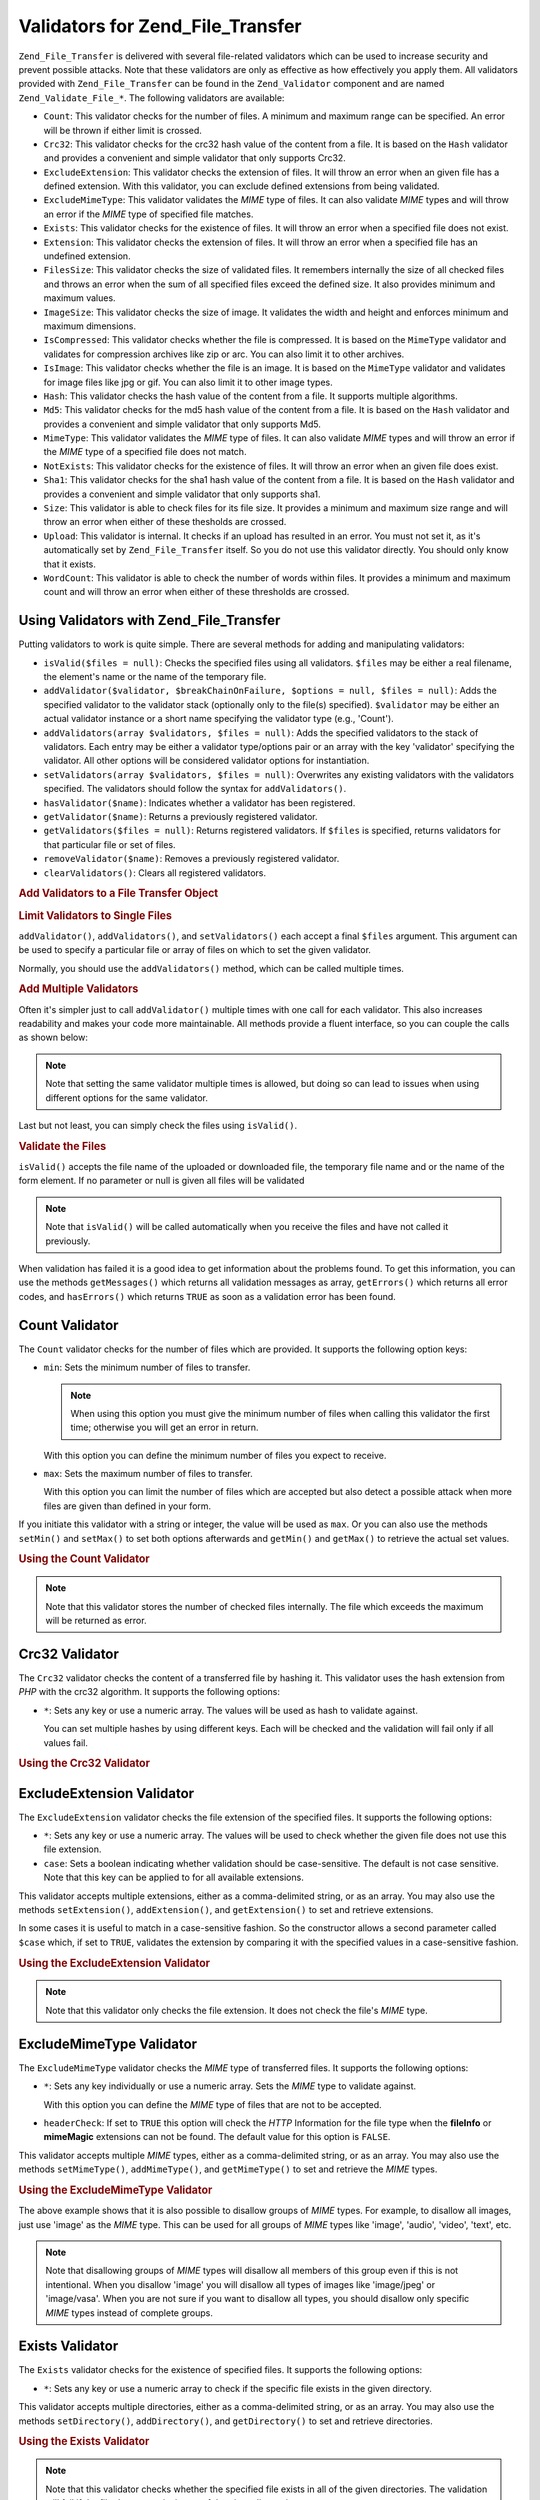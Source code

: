 .. _zend.file.transfer.validators:

Validators for Zend_File_Transfer
=================================

``Zend_File_Transfer`` is delivered with several file-related validators which can be used to increase security and prevent possible attacks. Note that these validators are only as effective as how effectively you apply them. All validators provided with ``Zend_File_Transfer`` can be found in the ``Zend_Validator`` component and are named ``Zend_Validate_File_*``. The following validators are available:

- ``Count``: This validator checks for the number of files. A minimum and maximum range can be specified. An error will be thrown if either limit is crossed.

- ``Crc32``: This validator checks for the crc32 hash value of the content from a file. It is based on the ``Hash`` validator and provides a convenient and simple validator that only supports Crc32.

- ``ExcludeExtension``: This validator checks the extension of files. It will throw an error when an given file has a defined extension. With this validator, you can exclude defined extensions from being validated.

- ``ExcludeMimeType``: This validator validates the *MIME* type of files. It can also validate *MIME* types and will throw an error if the *MIME* type of specified file matches.

- ``Exists``: This validator checks for the existence of files. It will throw an error when a specified file does not exist.

- ``Extension``: This validator checks the extension of files. It will throw an error when a specified file has an undefined extension.

- ``FilesSize``: This validator checks the size of validated files. It remembers internally the size of all checked files and throws an error when the sum of all specified files exceed the defined size. It also provides minimum and maximum values.

- ``ImageSize``: This validator checks the size of image. It validates the width and height and enforces minimum and maximum dimensions.

- ``IsCompressed``: This validator checks whether the file is compressed. It is based on the ``MimeType`` validator and validates for compression archives like zip or arc. You can also limit it to other archives.

- ``IsImage``: This validator checks whether the file is an image. It is based on the ``MimeType`` validator and validates for image files like jpg or gif. You can also limit it to other image types.

- ``Hash``: This validator checks the hash value of the content from a file. It supports multiple algorithms.

- ``Md5``: This validator checks for the md5 hash value of the content from a file. It is based on the ``Hash`` validator and provides a convenient and simple validator that only supports Md5.

- ``MimeType``: This validator validates the *MIME* type of files. It can also validate *MIME* types and will throw an error if the *MIME* type of a specified file does not match.

- ``NotExists``: This validator checks for the existence of files. It will throw an error when an given file does exist.

- ``Sha1``: This validator checks for the sha1 hash value of the content from a file. It is based on the ``Hash`` validator and provides a convenient and simple validator that only supports sha1.

- ``Size``: This validator is able to check files for its file size. It provides a minimum and maximum size range and will throw an error when either of these thesholds are crossed.

- ``Upload``: This validator is internal. It checks if an upload has resulted in an error. You must not set it, as it's automatically set by ``Zend_File_Transfer`` itself. So you do not use this validator directly. You should only know that it exists.

- ``WordCount``: This validator is able to check the number of words within files. It provides a minimum and maximum count and will throw an error when either of these thresholds are crossed.

.. _zend.file.transfer.validators.usage:

Using Validators with Zend_File_Transfer
----------------------------------------

Putting validators to work is quite simple. There are several methods for adding and manipulating validators:

- ``isValid($files = null)``: Checks the specified files using all validators. ``$files`` may be either a real filename, the element's name or the name of the temporary file.

- ``addValidator($validator, $breakChainOnFailure, $options = null, $files = null)``: Adds the specified validator to the validator stack (optionally only to the file(s) specified). ``$validator`` may be either an actual validator instance or a short name specifying the validator type (e.g., 'Count').

- ``addValidators(array $validators, $files = null)``: Adds the specified validators to the stack of validators. Each entry may be either a validator type/options pair or an array with the key 'validator' specifying the validator. All other options will be considered validator options for instantiation.

- ``setValidators(array $validators, $files = null)``: Overwrites any existing validators with the validators specified. The validators should follow the syntax for ``addValidators()``.

- ``hasValidator($name)``: Indicates whether a validator has been registered.

- ``getValidator($name)``: Returns a previously registered validator.

- ``getValidators($files = null)``: Returns registered validators. If ``$files`` is specified, returns validators for that particular file or set of files.

- ``removeValidator($name)``: Removes a previously registered validator.

- ``clearValidators()``: Clears all registered validators.

.. _zend.file.transfer.validators.usage.example:

.. rubric:: Add Validators to a File Transfer Object

.. code-block:: php
   :linenos:

   $upload = new Zend_File_Transfer();

   // Set a file size with 20000 bytes
   $upload->addValidator('Size', false, 20000);

   // Set a file size with 20 bytes minimum and 20000 bytes maximum
   $upload->addValidator('Size', false, array('min' => 20, 'max' => 20000));

   // Set a file size with 20 bytes minimum and 20000 bytes maximum and
   // a file count in one step
   $upload->setValidators(array(
       'Size'  => array('min' => 20, 'max' => 20000),
       'Count' => array('min' => 1, 'max' => 3),
   ));

.. _zend.file.transfer.validators.usage.exampletwo:

.. rubric:: Limit Validators to Single Files

``addValidator()``, ``addValidators()``, and ``setValidators()`` each accept a final ``$files`` argument. This argument can be used to specify a particular file or array of files on which to set the given validator.

.. code-block:: php
   :linenos:

   $upload = new Zend_File_Transfer();

   // Set a file size with 20000 bytes and limits it only to 'file2'
   $upload->addValidator('Size', false, 20000, 'file2');

Normally, you should use the ``addValidators()`` method, which can be called multiple times.

.. _zend.file.transfer.validators.usage.examplemultiple:

.. rubric:: Add Multiple Validators

Often it's simpler just to call ``addValidator()`` multiple times with one call for each validator. This also increases readability and makes your code more maintainable. All methods provide a fluent interface, so you can couple the calls as shown below:

.. code-block:: php
   :linenos:

   $upload = new Zend_File_Transfer();

   // Set a file size with 20000 bytes
   $upload->addValidator('Size', false, 20000)
          ->addValidator('Count', false, 2)
          ->addValidator('Filessize', false, 25000);

.. note::

   Note that setting the same validator multiple times is allowed, but doing so can lead to issues when using different options for the same validator.

Last but not least, you can simply check the files using ``isValid()``.

.. _zend.file.transfer.validators.usage.exampleisvalid:

.. rubric:: Validate the Files

``isValid()`` accepts the file name of the uploaded or downloaded file, the temporary file name and or the name of the form element. If no parameter or null is given all files will be validated

.. code-block:: php
   :linenos:

   $upload = new Zend_File_Transfer();

   // Set a file size with 20000 bytes
   $upload->addValidator('Size', false, 20000)
          ->addValidator('Count', false, 2)
          ->addValidator('Filessize', false, 25000);

   if (!$upload->isValid()) {
       print "Validation failure";
   }

.. note::

   Note that ``isValid()`` will be called automatically when you receive the files and have not called it previously.

When validation has failed it is a good idea to get information about the problems found. To get this information, you can use the methods ``getMessages()`` which returns all validation messages as array, ``getErrors()`` which returns all error codes, and ``hasErrors()`` which returns ``TRUE`` as soon as a validation error has been found.

.. _zend.file.transfer.validators.count:

Count Validator
---------------

The ``Count`` validator checks for the number of files which are provided. It supports the following option keys:

- ``min``: Sets the minimum number of files to transfer.

  .. note::

     When using this option you must give the minimum number of files when calling this validator the first time; otherwise you will get an error in return.

  With this option you can define the minimum number of files you expect to receive.

- ``max``: Sets the maximum number of files to transfer.

  With this option you can limit the number of files which are accepted but also detect a possible attack when more files are given than defined in your form.

If you initiate this validator with a string or integer, the value will be used as ``max``. Or you can also use the methods ``setMin()`` and ``setMax()`` to set both options afterwards and ``getMin()`` and ``getMax()`` to retrieve the actual set values.

.. _zend.file.transfer.validators.count.example:

.. rubric:: Using the Count Validator

.. code-block:: php
   :linenos:

   $upload = new Zend_File_Transfer();

   // Limit the amount of files to maximum 2
   $upload->addValidator('Count', false, 2);

   // Limit the amount of files to maximum 5 and minimum 1 file
   $upload->addValidator('Count', false, array('min' =>1, 'max' => 5));

.. note::

   Note that this validator stores the number of checked files internally. The file which exceeds the maximum will be returned as error.

.. _zend.file.transfer.validators.crc32:

Crc32 Validator
---------------

The ``Crc32`` validator checks the content of a transferred file by hashing it. This validator uses the hash extension from *PHP* with the crc32 algorithm. It supports the following options:

- ``*``: Sets any key or use a numeric array. The values will be used as hash to validate against.

  You can set multiple hashes by using different keys. Each will be checked and the validation will fail only if all values fail.

.. _zend.file.transfer.validators.crc32.example:

.. rubric:: Using the Crc32 Validator

.. code-block:: php
   :linenos:

   $upload = new Zend_File_Transfer();

   // Checks whether the content of the uploaded file has the given hash
   $upload->addValidator('Crc32', false, '3b3652f');

   // Limits this validator to two different hashes
   $upload->addValidator('Crc32', false, array('3b3652f', 'e612b69'));

.. _zend.file.transfer.validators.excludeextension:

ExcludeExtension Validator
--------------------------

The ``ExcludeExtension`` validator checks the file extension of the specified files. It supports the following options:

- ``*``: Sets any key or use a numeric array. The values will be used to check whether the given file does not use this file extension.

- ``case``: Sets a boolean indicating whether validation should be case-sensitive. The default is not case sensitive. Note that this key can be applied to for all available extensions.

This validator accepts multiple extensions, either as a comma-delimited string, or as an array. You may also use the methods ``setExtension()``, ``addExtension()``, and ``getExtension()`` to set and retrieve extensions.

In some cases it is useful to match in a case-sensitive fashion. So the constructor allows a second parameter called ``$case`` which, if set to ``TRUE``, validates the extension by comparing it with the specified values in a case-sensitive fashion.

.. _zend.file.transfer.validators.excludeextension.example:

.. rubric:: Using the ExcludeExtension Validator

.. code-block:: php
   :linenos:

   $upload = new Zend_File_Transfer();

   // Do not allow files with extension php or exe
   $upload->addValidator('ExcludeExtension', false, 'php,exe');

   // Do not allow files with extension php or exe, but use array notation
   $upload->addValidator('ExcludeExtension', false, array('php', 'exe'));

   // Check in a case-sensitive fashion
   $upload->addValidator('ExcludeExtension',
                         false,
                         array('php', 'exe', 'case' => true));
   $upload->addValidator('ExcludeExtension',
                         false,
                         array('php', 'exe', 'case' => true));

.. note::

   Note that this validator only checks the file extension. It does not check the file's *MIME* type.

.. _zend.file.transfer.validators.excludemimetype:

ExcludeMimeType Validator
-------------------------

The ``ExcludeMimeType`` validator checks the *MIME* type of transferred files. It supports the following options:

- ``*``: Sets any key individually or use a numeric array. Sets the *MIME* type to validate against.

  With this option you can define the *MIME* type of files that are not to be accepted.

- ``headerCheck``: If set to ``TRUE`` this option will check the *HTTP* Information for the file type when the **fileInfo** or **mimeMagic** extensions can not be found. The default value for this option is ``FALSE``.

This validator accepts multiple *MIME* types, either as a comma-delimited string, or as an array. You may also use the methods ``setMimeType()``, ``addMimeType()``, and ``getMimeType()`` to set and retrieve the *MIME* types.

.. _zend.file.transfer.validators.excludemimetype.example:

.. rubric:: Using the ExcludeMimeType Validator

.. code-block:: php
   :linenos:

   $upload = new Zend_File_Transfer();

   // Does not allow MIME type of gif images for all files
   $upload->addValidator('ExcludeMimeType', false, 'image/gif');

   // Does not allow MIME type of gif and jpg images for all given files
   $upload->addValidator('ExcludeMimeType', false, array('image/gif',
                                                         'image/jpeg');

   // Does not allow MIME type of the group images for all given files
   $upload->addValidator('ExcludeMimeType', false, 'image');

The above example shows that it is also possible to disallow groups of *MIME* types. For example, to disallow all images, just use 'image' as the *MIME* type. This can be used for all groups of *MIME* types like 'image', 'audio', 'video', 'text', etc.

.. note::

   Note that disallowing groups of *MIME* types will disallow all members of this group even if this is not intentional. When you disallow 'image' you will disallow all types of images like 'image/jpeg' or 'image/vasa'. When you are not sure if you want to disallow all types, you should disallow only specific *MIME* types instead of complete groups.

.. _zend.file.transfer.validators.exists:

Exists Validator
----------------

The ``Exists`` validator checks for the existence of specified files. It supports the following options:

- ``*``: Sets any key or use a numeric array to check if the specific file exists in the given directory.

This validator accepts multiple directories, either as a comma-delimited string, or as an array. You may also use the methods ``setDirectory()``, ``addDirectory()``, and ``getDirectory()`` to set and retrieve directories.

.. _zend.file.transfer.validators.exists.example:

.. rubric:: Using the Exists Validator

.. code-block:: php
   :linenos:

   $upload = new Zend_File_Transfer();

   // Add the temp directory to check for
   $upload->addValidator('Exists', false, '\temp');

   // Add two directories using the array notation
   $upload->addValidator('Exists',
                         false,
                         array('\home\images', '\home\uploads'));

.. note::

   Note that this validator checks whether the specified file exists in all of the given directories. The validation will fail if the file does not exist in any of the given directories.

.. _zend.file.transfer.validators.extension:

Extension Validator
-------------------

The ``Extension`` validator checks the file extension of the specified files. It supports the following options:

- ``*``: Sets any key or use a numeric array to check whether the specified file has this file extension.

- ``case``: Sets whether validation should be done in a case-sensitive fashion. The default is no case sensitivity. Note the this key is used for all given extensions.

This validator accepts multiple extensions, either as a comma-delimited string, or as an array. You may also use the methods ``setExtension()``, ``addExtension()``, and ``getExtension()`` to set and retrieve extension values.

In some cases it is useful to test in a case-sensitive fashion. Therefore the constructor takes a second parameter ``$case``, which, if set to ``TRUE``, will validate the extension in a case-sensitive fashion.

.. _zend.file.transfer.validators.extension.example:

.. rubric:: Using the Extension Validator

.. code-block:: php
   :linenos:

   $upload = new Zend_File_Transfer();

   // Limit the extensions to jpg and png files
   $upload->addValidator('Extension', false, 'jpg,png');

   // Limit the extensions to jpg and png files but use array notation
   $upload->addValidator('Extension', false, array('jpg', 'png'));

   // Check case sensitive
   $upload->addValidator('Extension', false, array('mo', 'png', 'case' => true));
   if (!$upload->isValid('C:\temp\myfile.MO')) {
       print 'Not valid because MO and mo do not match with case sensitivity;
   }

.. note::

   Note that this validator only checks the file extension. It does not check the file's *MIME* type.

.. _zend.file.transfer.validators.filessize:

FilesSize Validator
-------------------

The ``FilesSize`` validator checks for the aggregate size of all transferred files. It supports the following options:

- ``min``: Sets the minimum aggregate file size. This option defines the minimum aggregate file size to be transferred.

- ``max``: Sets the maximum aggregate file size.

  This option limits the aggregate file size of all transferred files, but not the file size of individual files.

- ``bytestring``: Defines whether a failure is to return a user-friendly number or the plain file size.

  This option defines whether the user sees '10864' or '10MB'. The default value is ``TRUE``, so '10MB' is returned if you did not specify otherwise.

You can initialize this validator with a string, which will then be used to set the ``max`` option. You can also use the methods ``setMin()`` and ``setMax()`` to set both options after construction, along with ``getMin()`` and ``getMax()`` to retrieve the values that have been set previously.

The size itself is also accepted in SI notation as handled by most operating systems. That is, instead of specifying **20000 bytes**, **20kB** may be given. All file sizes are converted using 1024 as the base value. The following Units are accepted: **kB**, **MB**, **GB**, **TB**, **PB** and **EB**. Note that 1kB is equal to 1024 bytes, 1MB is equal to 1024kB, and so on.

.. _zend.file.transfer.validators.filessize.example:

.. rubric:: Using the FilesSize Validator

.. code-block:: php
   :linenos:

   $upload = new Zend_File_Transfer();

   // Limit the size of all files to be uploaded to 40000 bytes
   $upload->addValidator('FilesSize', false, 40000);

   // Limit the size of all files to be uploaded to maximum 4MB and mimimum 10kB
   $upload->addValidator('FilesSize',
                         false,
                         array('min' => '10kB', 'max' => '4MB'));

   // As before, but returns the plain file size instead of a user-friendly string
   $upload->addValidator('FilesSize',
                         false,
                         array('min' => '10kB',
                               'max' => '4MB',
                               'bytestring' => false));

.. note::

   Note that this validator internally stores the file size of checked files. The file which exceeds the size will be returned as an error.

.. _zend.file.transfer.validators.imagesize:

ImageSize Validator
-------------------

The ``ImageSize`` validator checks the size of image files. It supports the following options:

- ``minheight``: Sets the minimum image height.

- ``maxheight``: Sets the maximum image height.

- ``minwidth``: Sets the minimum image width.

- ``maxwidth``: Sets the maximum image width.

The methods ``setImageMin()`` and ``setImageMax()`` also set both minimum and maximum values, while the methods ``getMin()`` and ``getMax()`` return the currently set values.

For your convenience there are also the ``setImageWidth()`` and ``setImageHeight()`` methods, which set the minimum and maximum height and width of the image file. They, too, have corresponding ``getImageWidth()`` and ``getImageHeight()`` methods to retrieve the currently set values.

To bypass validation of a particular dimension, the relevent option simply should not be set.

.. _zend.file.transfer.validators.imagesize.example:

.. rubric:: Using the ImageSize Validator

.. code-block:: php
   :linenos:

   $upload = new Zend_File_Transfer();

   // Limit the size of a image to a height of 100-200 and a width of
   // 40-80 pixel
   $upload->addValidator('ImageSize', false,
                         array('minwidth' => 40,
                               'maxwidth' => 80,
                               'minheight' => 100,
                               'maxheight' => 200)
                         );

   // Reset the width for validation
   $upload->setImageWidth(array('minwidth' => 20, 'maxwidth' => 200));

.. _zend.file.transfer.validators.iscompressed:

IsCompressed Validator
----------------------

The ``IsCompressed`` validator checks if a transferred file is a compressed archive, such as zip or arc. This validator is based on the ``MimeType`` validator and supports the same methods and options. You may also limit this validator to particular compression types with the methods described there.

.. _zend.file.transfer.validators.iscompressed.example:

.. rubric:: Using the IsCompressed Validator

.. code-block:: php
   :linenos:

   $upload = new Zend_File_Transfer();

   // Checks is the uploaded file is a compressed archive
   $upload->addValidator('IsCompressed', false);

   // Limits this validator to zip files only
   $upload->addValidator('IsCompressed', false, array('application/zip'));

   // Limits this validator to zip files only using simpler notation
   $upload->addValidator('IsCompressed', false, 'zip');

.. note::

   Note that there is no check if you set a *MIME* type that is not a archive. For example, it would be possible to define gif files to be accepted by this validator. Using the 'MimeType' validator for files which are not archived will result in more readable code.

.. _zend.file.transfer.validators.isimage:

IsImage Validator
-----------------

The ``IsImage`` validator checks if a transferred file is a image file, such as gif or jpeg. This validator is based on the ``MimeType`` validator and supports the same methods and options. You can limit this validator to particular image types with the methods described there.

.. _zend.file.transfer.validators.isimage.example:

.. rubric:: Using the IsImage Validator

.. code-block:: php
   :linenos:

   $upload = new Zend_File_Transfer();

   // Checks whether the uploaded file is a image file
   $upload->addValidator('IsImage', false);

   // Limits this validator to gif files only
   $upload->addValidator('IsImage', false, array('application/gif'));

   // Limits this validator to jpeg files only using a simpler notation
   $upload->addValidator('IsImage', false, 'jpeg');

.. note::

   Note that there is no check if you set a *MIME* type that is not an image. For example, it would be possible to define zip files to be accepted by this validator. Using the 'MimeType' validator for files which are not images will result in more readable code.

.. _zend.file.transfer.validators.hash:

Hash Validator
--------------

The ``Hash`` validator checks the content of a transferred file by hashing it. This validator uses the hash extension from *PHP*. It supports the following options:

- ``*``: Takes any key or use a numeric array. Sets the hash to validate against.

  You can set multiple hashes by passing them as an array. Each file is checked, and the validation will fail only if all files fail validation.

- ``algorithm``: Sets the algorithm to use for hashing the content.

  You can set multiple algorithm by calling the ``addHash()`` method multiple times.

.. _zend.file.transfer.validators.hash.example:

.. rubric:: Using the Hash Validator

.. code-block:: php
   :linenos:

   $upload = new Zend_File_Transfer();

   // Checks if the content of the uploaded file contains the given hash
   $upload->addValidator('Hash', false, '3b3652f');

   // Limits this validator to two different hashes
   $upload->addValidator('Hash', false, array('3b3652f', 'e612b69'));

   // Sets a different algorithm to check against
   $upload->addValidator('Hash',
                         false,
                         array('315b3cd8273d44912a7',
                               'algorithm' => 'md5'));

.. note::

   This validator supports about 34 different hash algorithms. The most common include 'crc32', 'md5' and 'sha1'. A comprehesive list of supports hash algorithms can be found at the `hash_algos method`_ on the `php.net site`_.

.. _zend.file.transfer.validators.md5:

Md5 Validator
-------------

The ``Md5`` validator checks the content of a transferred file by hashing it. This validator uses the hash extension for *PHP* with the md5 algorithm. It supports the following options:

- ``*``: Takes any key or use a numeric array.

  You can set multiple hashes by passing them as an array. Each file is checked, and the validation will fail only if all files fail validation.

.. _zend.file.transfer.validators.md5.example:

.. rubric:: Using the Md5 Validator

.. code-block:: php
   :linenos:

   $upload = new Zend_File_Transfer();

   // Checks if the content of the uploaded file has the given hash
   $upload->addValidator('Md5', false, '3b3652f336522365223');

   // Limits this validator to two different hashes
   $upload->addValidator('Md5',
                         false,
                         array('3b3652f336522365223',
                               'eb3365f3365ddc65365'));

.. _zend.file.transfer.validators.mimetype:

MimeType Validator
------------------

The ``MimeType`` validator checks the *MIME* type of transferred files. It supports the following options:

- ``*``: Sets any key or use a numeric array. Sets the *MIME* type to validate against.

  Defines the *MIME* type of files to be accepted.

- ``headerCheck``: If set to ``TRUE`` this option will check the *HTTP* Information for the file type when the **fileInfo** or **mimeMagic** extensions can not be found. The default value for this option is ``FALSE``.

- ``magicfile``: The magicfile to be used.

  With this option you can define which magicfile to use. When it's not set or empty, the MAGIC constant will be used instead. This option is available since Zend Framework 1.7.1.

  When you omit this option or set it to ``NULL``, the environment variable 'magic' will be used to get the proper magicfile. When you set it to 'false', PHP will use the build it magic file. A 'string' will be seen as filename or path to the magicfile.

This validator accepts multiple *MIME* type, either as a comma-delimited string, or as an array. You may also use the methods ``setMimeType()``, ``addMimeType()``, and ``getMimeType()`` to set and retrieve *MIME* type.

You can also set the magicfile which shall be used by fileinfo with the 'magicfile' option. Additionally there are convenient ``setMagicFile()`` and ``getMagicFile()`` methods which allow later setting and retrieving of the magicfile parameter. This methods are available since Zend Framework 1.7.1.

.. _zend.file.transfer.validators.mimetype.example:

.. rubric:: Using the MimeType Validator

.. code-block:: php
   :linenos:

   $upload = new Zend_File_Transfer();

   // Limit the MIME type of all given files to gif images
   $upload->addValidator('MimeType', false, 'image/gif');

   // Limit the MIME type of all given files to gif and jpeg images
   $upload->addValidator('MimeType', false, array('image/gif', 'image/jpeg');

   // Limit the MIME type of all given files to the group images
   $upload->addValidator('MimeType', false, 'image');

   // Use a different magicfile
   $upload->addValidator('MimeType',
                         false,
                         array('image',
                               'magicfile' => '/path/to/magicfile.mgx'));

The above example shows that it is also possible to limit the accepted *MIME* type to a group of *MIME* types. To allow all images just use 'image' as *MIME* type. This can be used for all groups of *MIME* types like 'image', 'audio', 'video', 'text, and so on.

By using ``disableMagicFile(true)`` the MimeType validator will use PHP's build in magic file. You should use this method when you have PHP 5.3 or higher and want to use the magic file which is provided by PHP itself. By using ``isMagicFileDisabled()`` you can check if magicfile is actually disabled or not.

.. note::

   Note that allowing groups of *MIME* types will accept all members of this group even if your application does not support them. When you allow 'image' you will also get 'image/xpixmap' or 'image/vasa' which could be problematic. When you are not sure if your application supports all types you should better allow only defined *MIME* types instead of the complete group.

.. note::

   This component will use the ``FileInfo`` extension if it is available. If it's not, it will degrade to the ``mime_content_type()`` function. And if the function call fails it will use the *MIME* type which is given by *HTTP*.

   You should be aware of possible security problems when you have whether ``FileInfo`` nor ``mime_content_type()`` available. The *MIME* type given by *HTTP* is not secure and can be easily manipulated.

.. _zend.file.transfer.validators.notexists:

NotExists Validator
-------------------

The ``NotExists`` validator checks for the existence of the provided files. It supports the following options:

- ``*``: Set any key or use a numeric array. Checks whether the file exists in the given directory.

This validator accepts multiple directories either as a comma-delimited string, or as an array. You may also use the methods ``setDirectory()``, ``addDirectory()``, and ``getDirectory()`` to set and retrieve directories.

.. _zend.file.transfer.validators.notexists.example:

.. rubric:: Using the NotExists Validator

.. code-block:: php
   :linenos:

   $upload = new Zend_File_Transfer();

   // Add the temp directory to check
   $upload->addValidator('NotExists', false, '\temp');

   // Add two directories using the array notation
   $upload->addValidator('NotExists', false,
                         array('\home\images',
                               '\home\uploads')
                        );

.. note::

   Note that this validator checks if the file does not exist in all of the provided directories. The validation will fail if the file does exist in any of the given directories.

.. _zend.file.transfer.validators.sha1:

Sha1 Validator
--------------

The ``Sha1`` validator checks the content of a transferred file by hashing it. This validator uses the hash extension for *PHP* with the sha1 algorithm. It supports the following options:

- ``*``: Takes any key or use a numeric array.

  You can set multiple hashes by passing them as an array. Each file is checked, and the validation will fail only if all files fail validation.

.. _zend.file.transfer.validators.sha1.example:

.. rubric:: Using the sha1 Validator

.. code-block:: php
   :linenos:

   $upload = new Zend_File_Transfer();

   // Checks if the content of the uploaded file has the given hash
   $upload->addValidator('sha1', false, '3b3652f336522365223');

   // Limits this validator to two different hashes
   $upload->addValidator('Sha1',
                         false, array('3b3652f336522365223',
                                      'eb3365f3365ddc65365'));

.. _zend.file.transfer.validators.size:

Size Validator
--------------

The ``Size`` validator checks for the size of a single file. It supports the following options:

- ``min``: Sets the minimum file size.

- ``max``: Sets the maximum file size.

- ``bytestring``: Defines whether a failure is returned with a user-friendly number, or with the plain file size.

  With this option you can define if the user gets '10864' or '10MB'. Default value is ``TRUE`` which returns '10MB'.

You can initialize this validator with a string, which will then be used to set the ``max`` option. You can also use the methods ``setMin()`` and ``setMax()`` to set both options after construction, along with ``getMin()`` and ``getMax()`` to retrieve the values that have been set previously.

The size itself is also accepted in SI notation as handled by most operating systems. That is, instead of specifying **20000 bytes**, **20kB** may be given. All file sizes are converted using 1024 as the base value. The following Units are accepted: **kB**, **MB**, **GB**, **TB**, **PB** and **EB**. Note that 1kB is equal to 1024 bytes, 1MB is equal to 1024kB, and so on.

.. _zend.file.transfer.validators.size.example:

.. rubric:: Using the Size Validator

.. code-block:: php
   :linenos:

   $upload = new Zend_File_Transfer();

   // Limit the size of a file to 40000 bytes
   $upload->addValidator('Size', false, 40000);

   // Limit the size a given file to maximum 4MB and mimimum 10kB
   // Also returns the plain number in case of an error
   // instead of a user-friendly number
   $upload->addValidator('Size',
                         false,
                         array('min' => '10kB',
                               'max' => '4MB',
                               'bytestring' => false));

.. _zend.file.transfer.validators.wordcount:

WordCount Validator
-------------------

The ``WordCount`` validator checks for the number of words within provided files. It supports the following option keys:

- ``min``: Sets the minimum number of words to be found.

- ``max``: Sets the maximum number of words to be found.

If you initiate this validator with a string or integer, the value will be used as ``max``. Or you can also use the methods ``setMin()`` and ``setMax()`` to set both options afterwards and ``getMin()`` and ``getMax()`` to retrieve the actual set values.

.. _zend.file.transfer.validators.wordcount.example:

.. rubric:: Using the WordCount Validator

.. code-block:: php
   :linenos:

   $upload = new Zend_File_Transfer();

   // Limit the amount of words within files to maximum 2000
   $upload->addValidator('WordCount', false, 2000);

   // Limit the amount of words within files to maximum 5000 and minimum 1000 words
   $upload->addValidator('WordCount', false, array('min' => 1000, 'max' => 5000));



.. _`hash_algos method`: http://php.net/hash_algos
.. _`php.net site`: http://php.net
